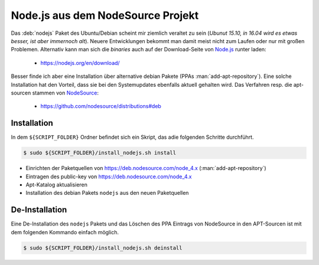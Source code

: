 .. -*- coding: utf-8; mode: rst -*-

.. _xref_install_nodejs:

================================================================================
                       Node.js aus dem NodeSource Projekt
================================================================================

Das :deb:`nodejs` Paket des Ubuntu/Debian scheint mir ziemlich veraltet zu sein
(*Ubunut 15.10, in 16.04 wird es etwas besser, ist aber immernoch alt*). Neuere
Entwicklungen bekommt man damit meist nicht zum Laufen oder nur mit großen
Problemen.  Alternativ kann man sich die *binaries* auch auf der Download-Seite
von `Node.js <https://nodejs.org/>`_ runter laden:

  * https://nodejs.org/en/download/

Besser finde ich aber eine Installation über alternative debian Pakete (PPAs
:man:`add-apt-repository`). Eine solche Installation hat den Vorteil, dass sie
bei den Systemupdates ebenfalls aktuell gehalten wird.  Das Verfahren resp. die
apt-sourcen stammen von `NodeSource <https://nodesource.com/>`_:

  * https://github.com/nodesource/distributions#deb


Installation
============

In dem ``${SCRIPT_FOLDER}`` Ordner befindet sich ein Skript, das adie folgenden
Schritte durchführt.

.. code-block:: bash

   $ sudo ${SCRIPT_FOLDER}/install_nodejs.sh install

* Einrichten der Paketquellen von https://deb.nodesource.com/node_4.x
  (:man:`add-apt-repository`)
* Eintragen des public-key von https://deb.nodesource.com/node_4.x
* Apt-Katalog aktualisieren
* Installation des debian Pakets ``nodejs`` aus den neuen Paketquellen

De-Installation
===============

Eine De-Installation des ``nodejs`` Pakets und das Löschen des PPA Eintrags
von NodeSource in den APT-Sourcen ist mit dem folgenden Kommando einfach möglich.

.. code-block:: bash

   $ sudo ${SCRIPT_FOLDER}/install_nodejs.sh deinstall



